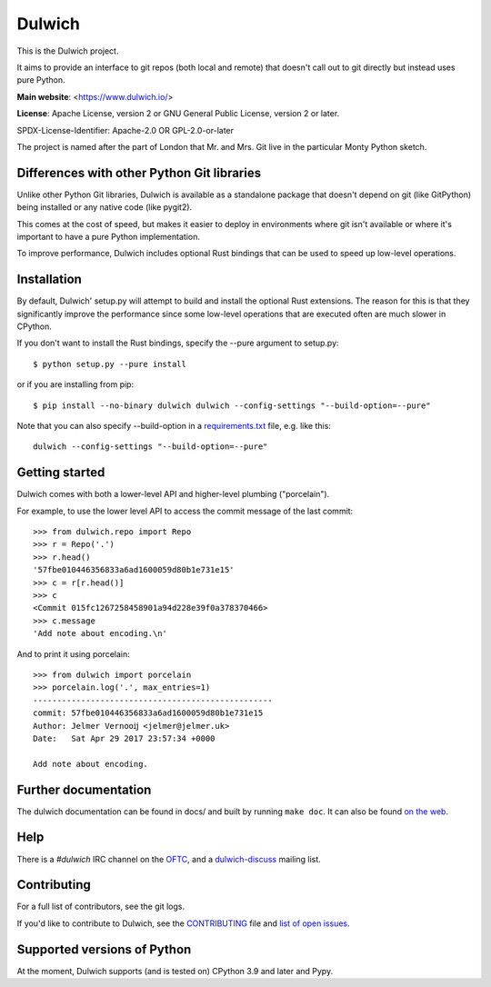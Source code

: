 Dulwich
=======

This is the Dulwich project.

It aims to provide an interface to git repos (both local and remote) that
doesn't call out to git directly but instead uses pure Python.

**Main website**: <https://www.dulwich.io/>

**License**: Apache License, version 2 or GNU General Public License, version 2 or later.

SPDX-License-Identifier: Apache-2.0 OR GPL-2.0-or-later

The project is named after the part of London that Mr. and Mrs. Git live in
the particular Monty Python sketch.

Differences with other Python Git libraries
-------------------------------------------

Unlike other Python Git libraries, Dulwich is available as a standalone
package that doesn't depend on git (like GitPython) being installed or any
native code (like pygit2).

This comes at the cost of speed, but makes it easier to deploy in environments
where git isn't available or where it's important to have a pure Python
implementation.

To improve performance, Dulwich includes optional Rust bindings that can be
used to speed up low-level operations.

Installation
------------

By default, Dulwich' setup.py will attempt to build and install the optional Rust
extensions. The reason for this is that they significantly improve the performance
since some low-level operations that are executed often are much slower in CPython.

If you don't want to install the Rust bindings, specify the --pure argument to setup.py::

    $ python setup.py --pure install

or if you are installing from pip::

    $ pip install --no-binary dulwich dulwich --config-settings "--build-option=--pure"

Note that you can also specify --build-option in a
`requirements.txt <https://pip.pypa.io/en/stable/reference/requirement-specifiers/>`_
file, e.g. like this::

    dulwich --config-settings "--build-option=--pure"

Getting started
---------------

Dulwich comes with both a lower-level API and higher-level plumbing ("porcelain").

For example, to use the lower level API to access the commit message of the
last commit::

    >>> from dulwich.repo import Repo
    >>> r = Repo('.')
    >>> r.head()
    '57fbe010446356833a6ad1600059d80b1e731e15'
    >>> c = r[r.head()]
    >>> c
    <Commit 015fc1267258458901a94d228e39f0a378370466>
    >>> c.message
    'Add note about encoding.\n'

And to print it using porcelain::

    >>> from dulwich import porcelain
    >>> porcelain.log('.', max_entries=1)
    --------------------------------------------------
    commit: 57fbe010446356833a6ad1600059d80b1e731e15
    Author: Jelmer Vernooĳ <jelmer@jelmer.uk>
    Date:   Sat Apr 29 2017 23:57:34 +0000

    Add note about encoding.

Further documentation
---------------------

The dulwich documentation can be found in docs/ and built by running ``make
doc``. It can also be found `on the web <https://www.dulwich.io/docs/>`_.

Help
----

There is a *#dulwich* IRC channel on the `OFTC <https://www.oftc.net/>`_, and
a `dulwich-discuss <https://groups.google.com/forum/#!forum/dulwich-discuss>`_
mailing list.

Contributing
------------

For a full list of contributors, see the git logs.

If you'd like to contribute to Dulwich, see the `CONTRIBUTING <CONTRIBUTING.rst>`_
file and `list of open issues <https://github.com/dulwich/dulwich/issues>`_.

Supported versions of Python
----------------------------

At the moment, Dulwich supports (and is tested on) CPython 3.9 and later and
Pypy.
